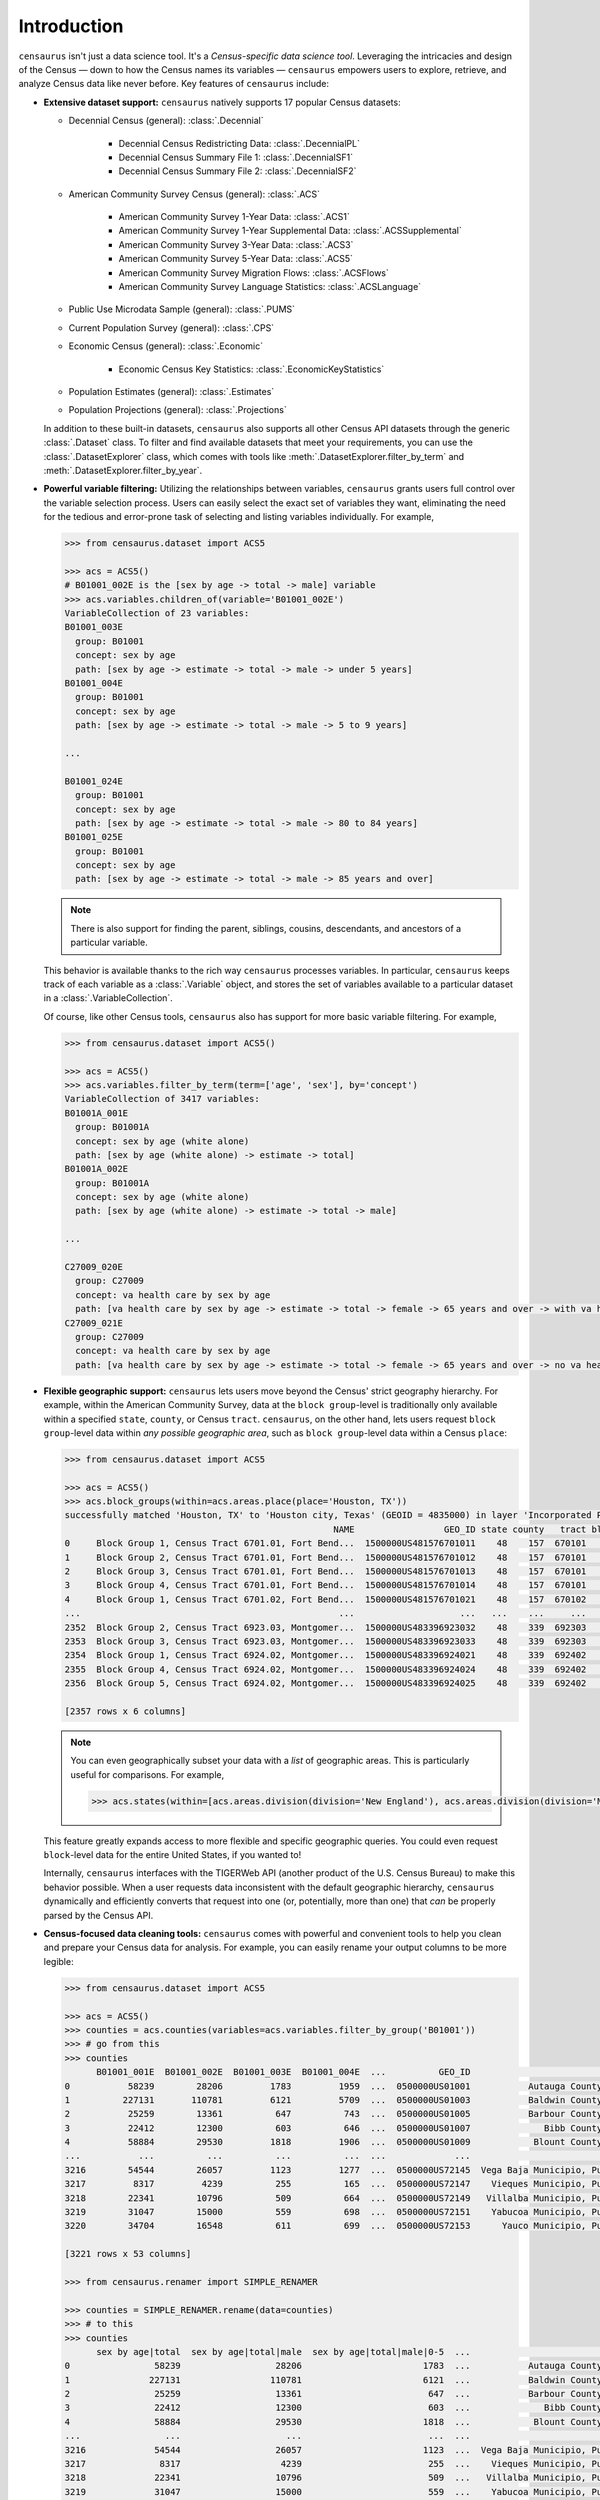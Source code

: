 ============
Introduction
============

``censaurus`` isn't just a data science tool. It's a *Census-specific data science tool*. Leveraging the intricacies and design of the Census — down to how the Census names its variables — ``censaurus`` empowers users to explore, retrieve, and analyze Census data like never before. Key features of ``censaurus`` include:

+ **Extensive dataset support:** ``censaurus`` natively supports 17 popular Census datasets:

  * Decennial Census (general): :class:`.Decennial`
  
      + Decennial Census Redistricting Data: :class:`.DecennialPL`
      + Decennial Census Summary File 1: :class:`.DecennialSF1`
      + Decennial Census Summary File 2: :class:`.DecennialSF2`
  
  * American Community Survey Census (general): :class:`.ACS`
  
      + American Community Survey 1-Year Data: :class:`.ACS1`
      + American Community Survey 1-Year Supplemental Data: :class:`.ACSSupplemental`
      + American Community Survey 3-Year Data: :class:`.ACS3`
      + American Community Survey 5-Year Data: :class:`.ACS5`
      + American Community Survey Migration Flows: :class:`.ACSFlows`
      + American Community Survey Language Statistics: :class:`.ACSLanguage`
  
  * Public Use Microdata Sample (general): :class:`.PUMS`
  
  * Current Population Survey (general): :class:`.CPS`
  
  * Economic Census (general): :class:`.Economic`
  
      + Economic Census Key Statistics: :class:`.EconomicKeyStatistics`
  
  * Population Estimates (general): :class:`.Estimates`
  
  * Population Projections (general): :class:`.Projections`

  In addition to these built-in datasets, ``censaurus`` also supports all other Census API datasets through the generic :class:`.Dataset` class. To filter and find available datasets that meet your requirements, you can use the :class:`.DatasetExplorer` class, which comes with tools like :meth:`.DatasetExplorer.filter_by_term` and :meth:`.DatasetExplorer.filter_by_year`.

+ **Powerful variable filtering:** Utilizing the relationships between variables, ``censaurus`` grants users full control over the variable selection process. Users can easily select the exact set of variables they want, eliminating the need for the tedious and error-prone task of selecting and listing variables individually. For example,

  .. code-block:: python  

     >>> from censaurus.dataset import ACS5

     >>> acs = ACS5()
     # B01001_002E is the [sex by age -> total -> male] variable
     >>> acs.variables.children_of(variable='B01001_002E')
     VariableCollection of 23 variables:
     B01001_003E
       group: B01001
       concept: sex by age
       path: [sex by age -> estimate -> total -> male -> under 5 years]
     B01001_004E
       group: B01001
       concept: sex by age
       path: [sex by age -> estimate -> total -> male -> 5 to 9 years]
     
     ...
     
     B01001_024E
       group: B01001
       concept: sex by age
       path: [sex by age -> estimate -> total -> male -> 80 to 84 years]
     B01001_025E
       group: B01001
       concept: sex by age
       path: [sex by age -> estimate -> total -> male -> 85 years and over]

  .. note::
     There is also support for finding the parent, siblings, cousins, descendants, and ancestors of a particular variable.

  This behavior is available thanks to the rich way ``censaurus`` processes variables. In particular, ``censaurus`` keeps track of each variable as a :class:`.Variable` object, and stores the set of variables available to a particular dataset in a :class:`.VariableCollection`.

  Of course, like other Census tools, ``censaurus`` also has support for more basic variable filtering. For example,

  .. code-block:: python  

     >>> from censaurus.dataset import ACS5()
     
     >>> acs = ACS5()
     >>> acs.variables.filter_by_term(term=['age', 'sex'], by='concept')
     VariableCollection of 3417 variables:
     B01001A_001E
       group: B01001A
       concept: sex by age (white alone)
       path: [sex by age (white alone) -> estimate -> total]
     B01001A_002E
       group: B01001A
       concept: sex by age (white alone)
       path: [sex by age (white alone) -> estimate -> total -> male]
     
     ...
     
     C27009_020E
       group: C27009
       concept: va health care by sex by age
       path: [va health care by sex by age -> estimate -> total -> female -> 65 years and over -> with va health care]
     C27009_021E
       group: C27009
       concept: va health care by sex by age
       path: [va health care by sex by age -> estimate -> total -> female -> 65 years and over -> no va health care]

+ **Flexible geographic support:** ``censaurus`` lets users move beyond the Census' strict geography hierarchy. For example, within the American Community Survey, data at the ``block group``-level is traditionally only available within a specified ``state``, ``county``, or Census ``tract``. ``censaurus``, on the other hand, lets users request ``block group``-level data within *any possible geographic area*, such as ``block group``-level data within a Census ``place``:

  .. code-block:: python
     
     >>> from censaurus.dataset import ACS5

     >>> acs = ACS5()
     >>> acs.block_groups(within=acs.areas.place(place='Houston, TX'))
     successfully matched 'Houston, TX' to 'Houston city, Texas' (GEOID = 4835000) in layer 'Incorporated Places'
                                                        NAME                 GEO_ID state county   tract block group
     0     Block Group 1, Census Tract 6701.01, Fort Bend...  1500000US481576701011    48    157  670101           1
     1     Block Group 2, Census Tract 6701.01, Fort Bend...  1500000US481576701012    48    157  670101           2
     2     Block Group 3, Census Tract 6701.01, Fort Bend...  1500000US481576701013    48    157  670101           3
     3     Block Group 4, Census Tract 6701.01, Fort Bend...  1500000US481576701014    48    157  670101           4
     4     Block Group 1, Census Tract 6701.02, Fort Bend...  1500000US481576701021    48    157  670102           1
     ...                                                 ...                    ...   ...    ...     ...         ...
     2352  Block Group 2, Census Tract 6923.03, Montgomer...  1500000US483396923032    48    339  692303           2
     2353  Block Group 3, Census Tract 6923.03, Montgomer...  1500000US483396923033    48    339  692303           3
     2354  Block Group 1, Census Tract 6924.02, Montgomer...  1500000US483396924021    48    339  692402           1
     2355  Block Group 4, Census Tract 6924.02, Montgomer...  1500000US483396924024    48    339  692402           4
     2356  Block Group 5, Census Tract 6924.02, Montgomer...  1500000US483396924025    48    339  692402           5
     
     [2357 rows x 6 columns]

  .. note::
     You can even geographically subset your data with a *list* of geographic areas. This is particularly useful for comparisons. For example,

     .. code-block:: python

        >>> acs.states(within=[acs.areas.division(division='New England'), acs.areas.division(division='Mountain')])

  This feature greatly expands access to more flexible and specific geographic queries. You could even request ``block``-level data for the entire United States, if you wanted to!
  
  Internally, ``censaurus`` interfaces with the TIGERWeb API (another product of the U.S. Census Bureau) to make this behavior possible. When a user requests data inconsistent with the default geographic hierarchy, ``censaurus`` dynamically and efficiently converts that request into one (or, potentially, more than one) that *can* be properly parsed by the Census API.
  
+ **Census-focused data cleaning tools:** ``censaurus`` comes with powerful and convenient tools to help you clean and prepare your Census data for analysis. For example, you can easily rename your output columns to be more legible:

  .. code-block:: python

     >>> from censaurus.dataset import ACS5

     >>> acs = ACS5()
     >>> counties = acs.counties(variables=acs.variables.filter_by_group('B01001'))
     >>> # go from this
     >>> counties
           B01001_001E  B01001_002E  B01001_003E  B01001_004E  ...          GEO_ID                              NAME  state  county
     0           58239        28206         1783         1959  ...  0500000US01001           Autauga County, Alabama     01     001
     1          227131       110781         6121         5709  ...  0500000US01003           Baldwin County, Alabama     01     003
     2           25259        13361          647          743  ...  0500000US01005           Barbour County, Alabama     01     005
     3           22412        12300          603          646  ...  0500000US01007              Bibb County, Alabama     01     007
     4           58884        29530         1818         1906  ...  0500000US01009            Blount County, Alabama     01     009
     ...           ...          ...          ...          ...  ...             ...                               ...    ...     ...
     3216        54544        26057         1123         1277  ...  0500000US72145  Vega Baja Municipio, Puerto Rico     72     145
     3217         8317         4239          255          165  ...  0500000US72147    Vieques Municipio, Puerto Rico     72     147
     3218        22341        10796          509          664  ...  0500000US72149   Villalba Municipio, Puerto Rico     72     149
     3219        31047        15000          559          698  ...  0500000US72151    Yabucoa Municipio, Puerto Rico     72     151
     3220        34704        16548          611          699  ...  0500000US72153      Yauco Municipio, Puerto Rico     72     153
     
     [3221 rows x 53 columns]

     >>> from censaurus.renamer import SIMPLE_RENAMER

     >>> counties = SIMPLE_RENAMER.rename(data=counties)
     >>> # to this
     >>> counties
           sex by age|total  sex by age|total|male  sex by age|total|male|0-5  ...                              NAME  state  county
     0                58239                  28206                       1783  ...           Autauga County, Alabama     01     001
     1               227131                 110781                       6121  ...           Baldwin County, Alabama     01     003
     2                25259                  13361                        647  ...           Barbour County, Alabama     01     005
     3                22412                  12300                        603  ...              Bibb County, Alabama     01     007
     4                58884                  29530                       1818  ...            Blount County, Alabama     01     009
     ...                ...                    ...                        ...  ...                               ...    ...     ...
     3216             54544                  26057                       1123  ...  Vega Baja Municipio, Puerto Rico     72     145
     3217              8317                   4239                        255  ...    Vieques Municipio, Puerto Rico     72     147
     3218             22341                  10796                        509  ...   Villalba Municipio, Puerto Rico     72     149
     3219             31047                  15000                        559  ...    Yabucoa Municipio, Puerto Rico     72     151
     3220             34704                  16548                        611  ...      Yauco Municipio, Puerto Rico     72     153
     
     [3221 rows x 53 columns]

  .. note::
     The :obj:`.SIMPLE_RENAMER` can be customized to meet your needs: you can change the separator, add prefixes for specific groups, or add custom renaming functions. You can also create your own renamer from scratch using the :class:`.Renamer` class.

  Next, if the Census data you requested is too granular for your needs, you can use the regrouping tools built into ``censaurus`` to automatically aggregate your data into new, custom buckets. For example,

  .. code-block:: python

     >>> from censaurus.dataset import ACS5
     >>> from censaurus.renamer import SIMPLE_RENAMER

     >>> acs = ACS5()
     >>> counties = acs.counties(variables=acs.variables.filter_by_group('B01001'))
     >>> counties = SIMPLE_RENAMER.rename(data=counties)
     >>> # go from this
     >>> counties.columns
     Index(['sex by age|total', 'sex by age|total|male',
            'sex by age|total|male|0-5', 'sex by age|total|male|5-9',
            'sex by age|total|male|10-14', 'sex by age|total|male|15-17',
            'sex by age|total|male|18-19', 'sex by age|total|male|20',
            'sex by age|total|male|21', 'sex by age|total|male|22-24',
            'sex by age|total|male|25-29', 'sex by age|total|male|30-34',
            'sex by age|total|male|35-39', 'sex by age|total|male|40-44',
            'sex by age|total|male|45-49', 'sex by age|total|male|50-54',
            'sex by age|total|male|55-59', 'sex by age|total|male|60-61',
            'sex by age|total|male|62-64', 'sex by age|total|male|65-66',
            'sex by age|total|male|67-69', 'sex by age|total|male|70-74',
            'sex by age|total|male|75-79', 'sex by age|total|male|80-84',
            'sex by age|total|male|85+', 'sex by age|total|female',
            'sex by age|total|female|0-5', 'sex by age|total|female|5-9',
            'sex by age|total|female|10-14', 'sex by age|total|female|15-17',
            'sex by age|total|female|18-19', 'sex by age|total|female|20',
            'sex by age|total|female|21', 'sex by age|total|female|22-24',
            'sex by age|total|female|25-29', 'sex by age|total|female|30-34',
            'sex by age|total|female|35-39', 'sex by age|total|female|40-44',
            'sex by age|total|female|45-49', 'sex by age|total|female|50-54',
            'sex by age|total|female|55-59', 'sex by age|total|female|60-61',
            'sex by age|total|female|62-64', 'sex by age|total|female|65-66',
            'sex by age|total|female|67-69', 'sex by age|total|female|70-74',
            'sex by age|total|female|75-79', 'sex by age|total|female|80-84',
            'sex by age|total|female|85+', 'GEO_ID', 'NAME', 'state', 'county'],
           dtype='object')

     >>> from censaurus.regroup import AgeRegrouper
     >>> regrouper = AgeRegrouper(brackets=["0-17", "18-29", "30-49", "50-64", "65+"])
     >>> counties = regrouper.regroup(data=counties)
     >>> counties = renamer.renamer(data=counties)
     >>> # to this
     >>> counties.columns
     Index(['sex by age|total', 'sex by age|total|male',
            'sex by age|total|male|0-17', 'sex by age|total|male|18-29',
            'sex by age|total|male|30-49', 'sex by age|total|male|50-64',
            'sex by age|total|male|65+', 'sex by age|total|female',
            'sex by age|total|female|0-17', 'sex by age|total|female|18-29',
            'sex by age|total|female|30-49', 'sex by age|total|female|50-64',
            'sex by age|total|female|65+', 'GEO_ID', 'NAME', 'state', 'county'],
           dtype='object')

  .. note::
     For regrouping variables based on attributes other than age, you can use the generic :class:`.Regrouper` class.

  Finally, the :class:`.Recoder` class allows user to recode state names and identifiers to and from various formats (FIPS, GNIS, etc.).

  ``censaurus`` adds custom :obj:`pandas.DataFrame` and :obj:`pandas.Series` accessors to make this renaming, regrouping, and recoding possible.